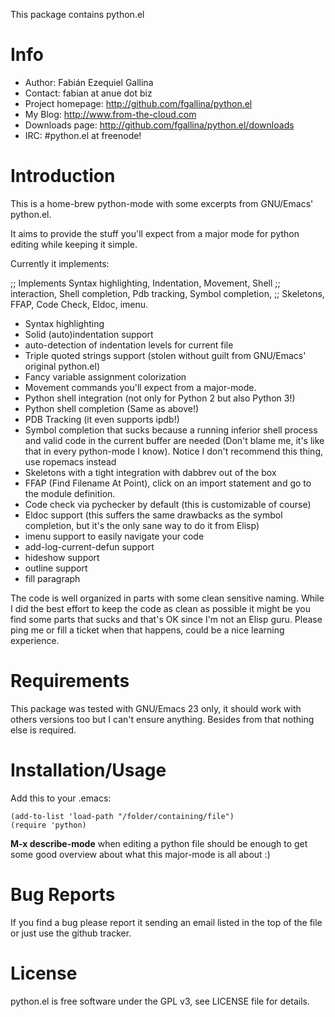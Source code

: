 This package contains python.el

* Info

  + Author: Fabián Ezequiel Gallina
  + Contact: fabian at anue dot biz
  + Project homepage: http://github.com/fgallina/python.el
  + My Blog: http://www.from-the-cloud.com
  + Downloads page: http://github.com/fgallina/python.el/downloads
  + IRC: #python.el at freenode!

* Introduction

  This is a home-brew python-mode with some excerpts from GNU/Emacs'
  python.el.

  It aims to provide the stuff you'll expect from a major mode for
  python editing while keeping it simple.

  Currently it implements:

;; Implements Syntax highlighting, Indentation, Movement, Shell
;; interaction, Shell completion, Pdb tracking, Symbol completion,
;; Skeletons, FFAP, Code Check, Eldoc, imenu.

   + Syntax highlighting
   + Solid (auto)indentation support
   + auto-detection of indentation levels for current file
   + Triple quoted strings support (stolen without guilt from
     GNU/Emacs' original python.el)
   + Fancy variable assignment colorization
   + Movement commands you'll expect from a major-mode.
   + Python shell integration (not only for Python 2 but also Python 3!)
   + Python shell completion (Same as above!)
   + PDB Tracking (it even supports ipdb!)
   + Symbol completion that sucks because a running inferior shell
     process and valid code in the current buffer are needed (Don't
     blame me, it's like that in every python-mode I know). Notice I
     don't recommend this thing, use ropemacs instead
   + Skeletons with a tight integration with dabbrev out of the box
   + FFAP (Find Filename At Point), click on an import statement and
     go to the module definition.
   + Code check via pychecker by default (this is customizable of
     course)
   + Eldoc support (this suffers the same drawbacks as the symbol
     completion, but it's the only sane way to do it from Elisp)
   + imenu support to easily navigate your code
   + add-log-current-defun support
   + hideshow support
   + outline support
   + fill paragraph

  The code is well organized in parts with some clean sensitive
  naming. While I did the best effort to keep the code as clean as
  possible it might be you find some parts that sucks and that's OK
  since I'm not an Elisp guru. Please ping me or fill a ticket when
  that happens, could be a nice learning experience.

* Requirements

  This package was tested with GNU/Emacs 23 only, it should work with
  others versions too but I can't ensure anything. Besides from that
  nothing else is required.

* Installation/Usage

  Add this to your .emacs:

  #+BEGIN_EXAMPLE
  (add-to-list 'load-path "/folder/containing/file")
  (require 'python)
  #+END_EXAMPLE

  *M-x describe-mode* when editing a python file should be enough to
  get some good overview about what this major-mode is all about :)

* Bug Reports

  If you find a bug please report it sending an email listed in the
  top of the file or just use the github tracker.

* License

  python.el is free software under the GPL v3, see LICENSE file for
  details.
